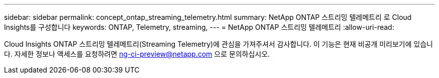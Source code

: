 ---
sidebar: sidebar 
permalink: concept_ontap_streaming_telemetry.html 
summary: NetApp ONTAP 스트리밍 텔레메트리 로 Cloud Insights를 구성합니다 
keywords: ONTAP, Telemetry, streaming, 
---
= NetApp ONTAP 스트리밍 텔레메트리
:allow-uri-read: 


[role="lead"]
Cloud Insights ONTAP 스트리밍 텔레메트리(Streaming Telemetry)에 관심을 가져주셔서 감사합니다. 이 기능은 현재 비공개 미리보기에 있습니다. 자세한 정보나 액세스를 요청하려면 ng-ci-preview@netapp.com 으로 문의하십시오.
